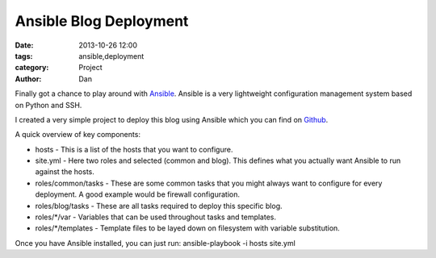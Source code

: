Ansible Blog Deployment
########################

:date: 2013-10-26 12:00
:tags: ansible,deployment
:category: Project
:author: Dan

Finally got a chance to play around with Ansible_. Ansible is a very lightweight configuration management system based on Python and SSH. 

.. _Ansible: http://www.ansibleworks.com/

I created a very simple project to deploy this blog using Ansible which you can find on Github_. 

.. _Github: https://github.com/dan-v/pelican-blog-ansible/

A quick overview of key components:

* hosts - This is a list of the hosts that you want to configure.
* site.yml - Here two roles and selected (common and blog). This defines what you actually want Ansible to run against the hosts.
* roles/common/tasks - These are some common tasks that you might always want to configure for every deployment. A good example would be firewall configuration.
* roles/blog/tasks - These are all tasks required to deploy this specific blog.
* roles/\*/var - Variables that can be used throughout tasks and templates.
* roles/\*/templates - Template files to be layed down on filesystem with variable substitution.

Once you have Ansible installed, you can just run: ansible-playbook -i hosts site.yml
